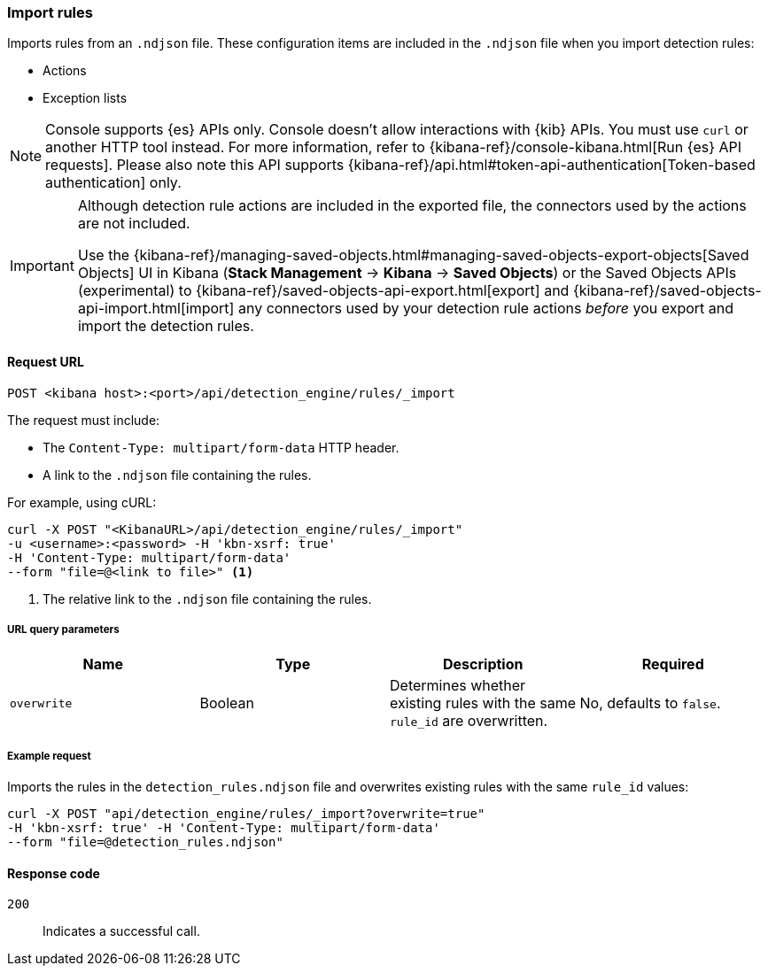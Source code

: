 [[rules-api-import]]
=== Import rules

Imports rules from an `.ndjson` file. These configuration items are included in the `.ndjson` file when you import detection rules:

* Actions
* Exception lists

NOTE: Console supports {es} APIs only. Console doesn't allow interactions with {kib} APIs. You must use `curl` or another HTTP tool instead. For more information, refer to {kibana-ref}/console-kibana.html[Run {es} API requests]. Please also note this API supports {kibana-ref}/api.html#token-api-authentication[Token-based authentication] only.

[IMPORTANT]
=================
Although detection rule actions are included in the exported file, the connectors used by the actions are not included. 

Use the {kibana-ref}/managing-saved-objects.html#managing-saved-objects-export-objects[Saved Objects] UI in Kibana (*Stack Management* -> *Kibana* -> *Saved Objects*) or the Saved Objects APIs (experimental) to {kibana-ref}/saved-objects-api-export.html[export] and {kibana-ref}/saved-objects-api-import.html[import] any connectors used by your detection rule actions _before_ you export and import the detection rules.
=================

==== Request URL

`POST <kibana host>:<port>/api/detection_engine/rules/_import`

The request must include:

* The `Content-Type: multipart/form-data` HTTP header.
* A link to the `.ndjson` file containing the rules.

For example, using cURL:

[source,console]
--------------------------------------------------
curl -X POST "<KibanaURL>/api/detection_engine/rules/_import"
-u <username>:<password> -H 'kbn-xsrf: true'
-H 'Content-Type: multipart/form-data'
--form "file=@<link to file>" <1>
--------------------------------------------------
<1> The relative link to the `.ndjson` file containing the rules.

===== URL query parameters

[width="100%",options="header"]
|==============================================
|Name |Type |Description |Required

|`overwrite` |Boolean |Determines whether existing rules with the same
`rule_id` are overwritten. |No, defaults to `false`.
|==============================================

===== Example request

Imports the rules in the `detection_rules.ndjson` file and overwrites
existing rules with the same `rule_id` values:

[source,console]
--------------------------------------------------
curl -X POST "api/detection_engine/rules/_import?overwrite=true"
-H 'kbn-xsrf: true' -H 'Content-Type: multipart/form-data'
--form "file=@detection_rules.ndjson"
--------------------------------------------------

==== Response code

`200`::
    Indicates a successful call.

